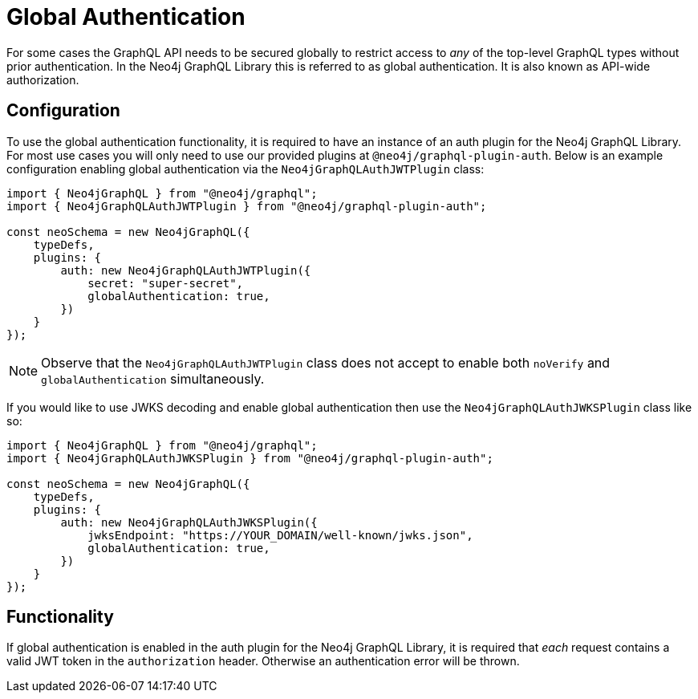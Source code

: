 [[auth-global-authentication]]
= Global Authentication

For some cases the GraphQL API needs to be secured globally to restrict access to _any_ of the top-level GraphQL types without prior authentication. In the Neo4j GraphQL Library this is referred to as global authentication. It is also known as API-wide authorization. 

== Configuration

To use the global authentication functionality, it is required to have an instance of an auth plugin for the Neo4j GraphQL Library. For most use cases you will only need to use our provided plugins at `@neo4j/graphql-plugin-auth`. Below is an example configuration enabling global authentication via the `Neo4jGraphQLAuthJWTPlugin` class:

[source, javascript, indent=0]
----
import { Neo4jGraphQL } from "@neo4j/graphql";
import { Neo4jGraphQLAuthJWTPlugin } from "@neo4j/graphql-plugin-auth";

const neoSchema = new Neo4jGraphQL({
    typeDefs,
    plugins: {
        auth: new Neo4jGraphQLAuthJWTPlugin({
            secret: "super-secret",
            globalAuthentication: true,
        })
    }
});
----

NOTE: Observe that the `Neo4jGraphQLAuthJWTPlugin` class does not accept to enable both `noVerify` and `globalAuthentication` simultaneously.

If you would like to use JWKS decoding and enable global authentication then use the `Neo4jGraphQLAuthJWKSPlugin` class like so:

[source, javascript, indent=0]
----
import { Neo4jGraphQL } from "@neo4j/graphql";
import { Neo4jGraphQLAuthJWKSPlugin } from "@neo4j/graphql-plugin-auth";

const neoSchema = new Neo4jGraphQL({
    typeDefs,
    plugins: {
        auth: new Neo4jGraphQLAuthJWKSPlugin({
            jwksEndpoint: "https://YOUR_DOMAIN/well-known/jwks.json",
            globalAuthentication: true,
        })
    }
});
----

== Functionality

If global authentication is enabled in the auth plugin for the Neo4j GraphQL Library, it is required that _each_ request contains a valid JWT token in the `authorization` header. Otherwise an authentication error will be thrown.
